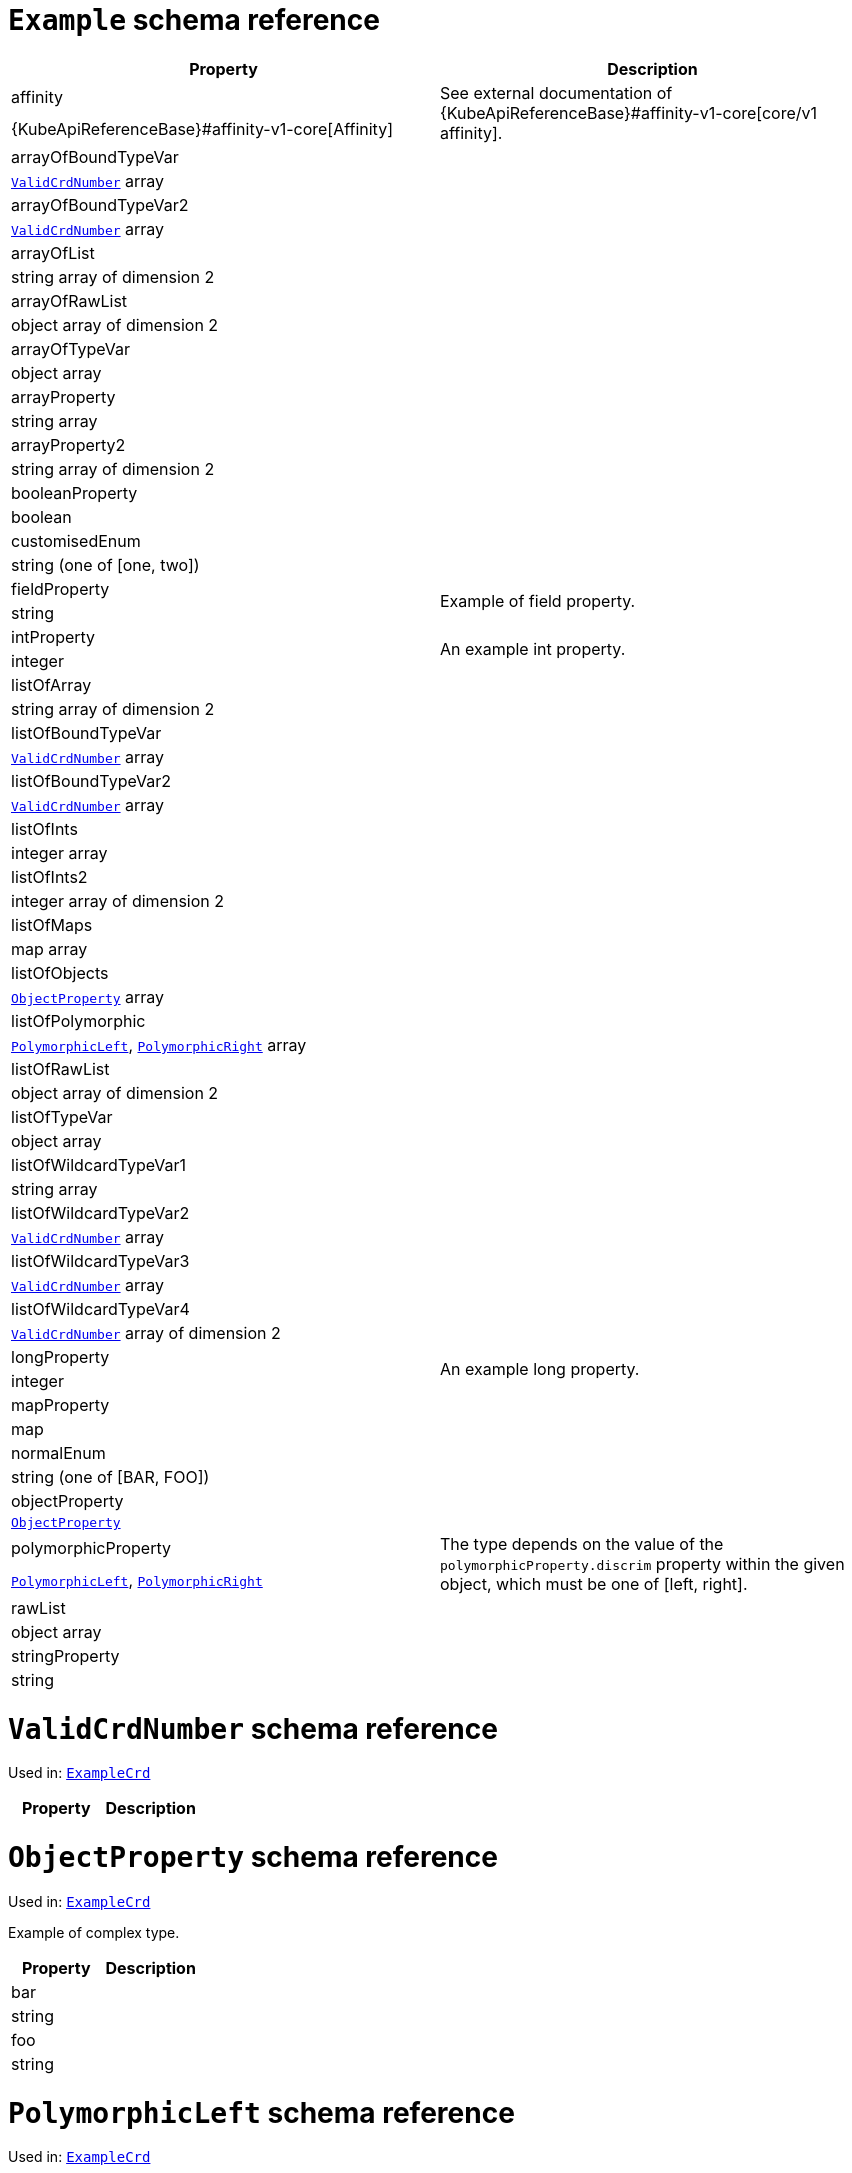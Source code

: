 [id='type-ExampleCrd-{context}']
# `Example` schema reference


[options="header"]
|====
|Property                       |Description
|affinity                1.2+<.<| See external documentation of {KubeApiReferenceBase}#affinity-v1-core[core/v1 affinity].


|{KubeApiReferenceBase}#affinity-v1-core[Affinity]
|arrayOfBoundTypeVar     1.2+<.<|
|xref:type-ValidCrdNumber-{context}[`ValidCrdNumber`] array
|arrayOfBoundTypeVar2    1.2+<.<|
|xref:type-ValidCrdNumber-{context}[`ValidCrdNumber`] array
|arrayOfList             1.2+<.<|
|string array of dimension 2
|arrayOfRawList          1.2+<.<|
|object array of dimension 2
|arrayOfTypeVar          1.2+<.<|
|object array
|arrayProperty           1.2+<.<|
|string array
|arrayProperty2          1.2+<.<|
|string array of dimension 2
|booleanProperty         1.2+<.<|
|boolean
|customisedEnum          1.2+<.<|
|string (one of [one, two])
|fieldProperty           1.2+<.<|Example of field property.
|string
|intProperty             1.2+<.<|An example int property.
|integer
|listOfArray             1.2+<.<|
|string array of dimension 2
|listOfBoundTypeVar      1.2+<.<|
|xref:type-ValidCrdNumber-{context}[`ValidCrdNumber`] array
|listOfBoundTypeVar2     1.2+<.<|
|xref:type-ValidCrdNumber-{context}[`ValidCrdNumber`] array
|listOfInts              1.2+<.<|
|integer array
|listOfInts2             1.2+<.<|
|integer array of dimension 2
|listOfMaps              1.2+<.<|
|map array
|listOfObjects           1.2+<.<|
|xref:type-ObjectProperty-{context}[`ObjectProperty`] array
|listOfPolymorphic       1.2+<.<|
|xref:type-PolymorphicLeft-{context}[`PolymorphicLeft`], xref:type-PolymorphicRight-{context}[`PolymorphicRight`] array
|listOfRawList           1.2+<.<|
|object array of dimension 2
|listOfTypeVar           1.2+<.<|
|object array
|listOfWildcardTypeVar1  1.2+<.<|
|string array
|listOfWildcardTypeVar2  1.2+<.<|
|xref:type-ValidCrdNumber-{context}[`ValidCrdNumber`] array
|listOfWildcardTypeVar3  1.2+<.<|
|xref:type-ValidCrdNumber-{context}[`ValidCrdNumber`] array
|listOfWildcardTypeVar4  1.2+<.<|
|xref:type-ValidCrdNumber-{context}[`ValidCrdNumber`] array of dimension 2
|longProperty            1.2+<.<|An example long property.
|integer
|mapProperty             1.2+<.<|
|map
|normalEnum              1.2+<.<|
|string (one of [BAR, FOO])
|objectProperty          1.2+<.<|
|xref:type-ObjectProperty-{context}[`ObjectProperty`]
|polymorphicProperty     1.2+<.<| The type depends on the value of the `polymorphicProperty.discrim` property within the given object, which must be one of [left, right].
|xref:type-PolymorphicLeft-{context}[`PolymorphicLeft`], xref:type-PolymorphicRight-{context}[`PolymorphicRight`]
|rawList                 1.2+<.<|
|object array
|stringProperty          1.2+<.<|
|string
|====

[id='type-ValidCrdNumber-{context}']
# `ValidCrdNumber` schema reference

Used in: xref:type-ExampleCrd-{context}[`ExampleCrd`]


[options="header"]
|====
|Property|Description
|====

[id='type-ObjectProperty-{context}']
# `ObjectProperty` schema reference

Used in: xref:type-ExampleCrd-{context}[`ExampleCrd`]

Example of complex type.

[options="header"]
|====
|Property    |Description
|bar  1.2+<.<|
|string
|foo  1.2+<.<|
|string
|====

[id='type-PolymorphicLeft-{context}']
# `PolymorphicLeft` schema reference

Used in: xref:type-ExampleCrd-{context}[`ExampleCrd`]


The `discrim` property is a discriminator that distinguishes the use of the type `PolymorphicLeft` from xref:type-PolymorphicRight-{context}[`PolymorphicRight`].
It must have the value `left` for the type `PolymorphicLeft`.
[options="header"]
|====
|Property               |Description
|commonProperty  1.2+<.<|
|string
|discrim         1.2+<.<|
|string
|leftProperty    1.2+<.<|when descrim=left, the left-hand property.
|string
|====

[id='type-PolymorphicRight-{context}']
# `PolymorphicRight` schema reference

Used in: xref:type-ExampleCrd-{context}[`ExampleCrd`]


The `discrim` property is a discriminator that distinguishes the use of the type `PolymorphicRight` from xref:type-PolymorphicLeft-{context}[`PolymorphicLeft`].
It must have the value `right` for the type `PolymorphicRight`.
[options="header"]
|====
|Property               |Description
|commonProperty  1.2+<.<|
|string
|discrim         1.2+<.<|
|string
|rightProperty   1.2+<.<|when descrim=right, the right-hand property.
|string
|====

